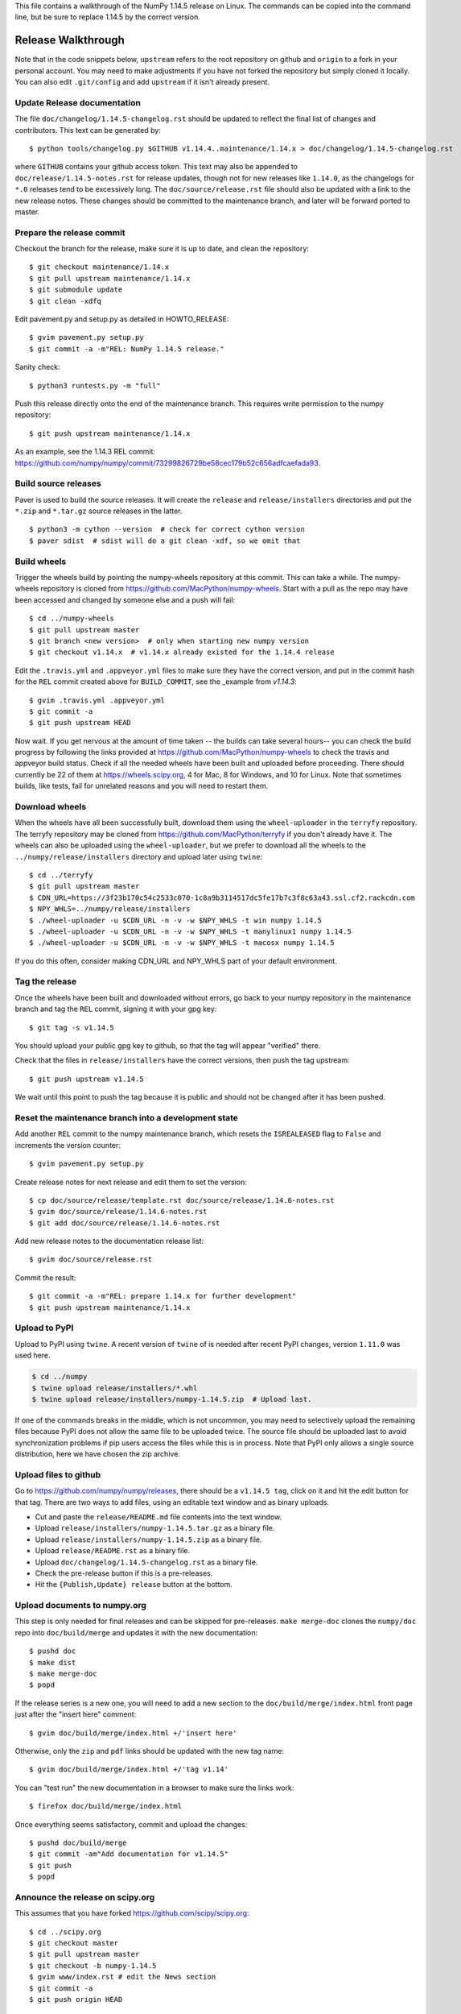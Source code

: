 This file contains a walkthrough of the NumPy 1.14.5 release on Linux.
The commands can be copied into the command line, but be sure to
replace 1.14.5 by the correct version.


Release  Walkthrough
====================

Note that in the code snippets below, ``upstream`` refers to the root repository on
github and ``origin`` to a fork in your personal account. You may need to make adjustments
if you have not forked the repository but simply cloned it locally. You can
also edit ``.git/config`` and add ``upstream`` if it isn't already present.


Update Release documentation
----------------------------

The file ``doc/changelog/1.14.5-changelog.rst`` should be updated to reflect
the final list of changes and contributors. This text can be generated by::

    $ python tools/changelog.py $GITHUB v1.14.4..maintenance/1.14.x > doc/changelog/1.14.5-changelog.rst

where ``GITHUB`` contains your github access token. This text may also be
appended to ``doc/release/1.14.5-notes.rst`` for release updates, though not
for new releases like ``1.14.0``, as the changelogs for ``*.0`` releases tend to be
excessively long. The ``doc/source/release.rst`` file should also be
updated with a link to the new release notes. These changes should be committed
to the maintenance branch, and later will be forward ported to master.


Prepare the release commit
--------------------------

Checkout the branch for the release, make sure it is up to date, and clean the
repository::

    $ git checkout maintenance/1.14.x
    $ git pull upstream maintenance/1.14.x
    $ git submodule update
    $ git clean -xdfq

Edit pavement.py and setup.py as detailed in HOWTO_RELEASE::

    $ gvim pavement.py setup.py
    $ git commit -a -m"REL: NumPy 1.14.5 release."

Sanity check::

    $ python3 runtests.py -m "full"

Push this release directly onto the end of the maintenance branch. This
requires write permission to the numpy repository::

    $ git push upstream maintenance/1.14.x

As an example, see the 1.14.3 REL commit: `<https://github.com/numpy/numpy/commit/73299826729be58cec179b52c656adfcaefada93>`_.


Build source releases
---------------------

Paver is used to build the source releases. It will create the ``release`` and
``release/installers`` directories and put the ``*.zip`` and ``*.tar.gz``
source releases in the latter. ::

    $ python3 -m cython --version  # check for correct cython version
    $ paver sdist  # sdist will do a git clean -xdf, so we omit that


Build wheels
------------

Trigger the wheels build by pointing the numpy-wheels repository at this
commit. This can take a while. The numpy-wheels repository is cloned from
`<https://github.com/MacPython/numpy-wheels>`_. Start with a pull as the repo
may have been accessed and changed by someone else and a push will fail::

    $ cd ../numpy-wheels
    $ git pull upstream master
    $ git branch <new version>  # only when starting new numpy version
    $ git checkout v1.14.x  # v1.14.x already existed for the 1.14.4 release

Edit the ``.travis.yml`` and ``.appveyor.yml`` files to make sure they have the
correct version, and put in the commit hash for the ``REL`` commit created
above for ``BUILD_COMMIT``, see the _example from `v1.14.3`::

    $ gvim .travis.yml .appveyor.yml
    $ git commit -a
    $ git push upstream HEAD

Now wait. If you get nervous at the amount of time taken -- the builds can take
several hours-- you can check the build progress by following the links
provided at `<https://github.com/MacPython/numpy-wheels>`_ to check the travis
and appveyor build status. Check if all the needed wheels have been built and
uploaded before proceeding. There should currently be 22 of them at
`<https://wheels.scipy.org>`_, 4 for Mac, 8 for Windows, and 10 for Linux.
Note that sometimes builds, like tests, fail for unrelated reasons and you will
need to restart them.

.. example_: https://github.com/MacPython/numpy-wheels/commit/fed9c04629c155e7804282eb803d81097244598d


Download wheels
---------------

When the wheels have all been successfully built, download them using the ``wheel-uploader``
in the ``terryfy`` repository.  The terryfy repository may be cloned from
`<https://github.com/MacPython/terryfy>`_ if you don't already have it.  The
wheels can also be uploaded using the ``wheel-uploader``, but we prefer to
download all the wheels to the ``../numpy/release/installers`` directory and
upload later using ``twine``::

    $ cd ../terryfy
    $ git pull upstream master
    $ CDN_URL=https://3f23b170c54c2533c070-1c8a9b3114517dc5fe17b7c3f8c63a43.ssl.cf2.rackcdn.com
    $ NPY_WHLS=../numpy/release/installers
    $ ./wheel-uploader -u $CDN_URL -n -v -w $NPY_WHLS -t win numpy 1.14.5
    $ ./wheel-uploader -u $CDN_URL -n -v -w $NPY_WHLS -t manylinux1 numpy 1.14.5
    $ ./wheel-uploader -u $CDN_URL -n -v -w $NPY_WHLS -t macosx numpy 1.14.5

If you do this often, consider making CDN_URL and NPY_WHLS part of your default
environment.


Tag the release
---------------

Once the wheels have been built and downloaded without errors, go back to your
numpy repository in the maintenance branch and tag the ``REL`` commit, signing
it with your gpg key::

    $ git tag -s v1.14.5

You should upload your public gpg key to github, so that the tag will appear
"verified" there.

Check that the files in ``release/installers`` have the correct versions, then
push the tag upstream::

    $ git push upstream v1.14.5

We wait until this point to push the tag because it is public and should not
be changed after it has been pushed.


Reset the maintenance branch into a development state
-----------------------------------------------------

Add another ``REL`` commit to the numpy maintenance branch, which resets the
``ISREALEASED`` flag to ``False`` and increments the version counter::

    $ gvim pavement.py setup.py

Create release notes for next release and edit them to set the version::

    $ cp doc/source/release/template.rst doc/source/release/1.14.6-notes.rst
    $ gvim doc/source/release/1.14.6-notes.rst
    $ git add doc/source/release/1.14.6-notes.rst

Add new release notes to the documentation release list::

    $ gvim doc/source/release.rst

Commit the result::

    $ git commit -a -m"REL: prepare 1.14.x for further development"
    $ git push upstream maintenance/1.14.x


Upload to PyPI
--------------

Upload to PyPI using ``twine``. A recent version of ``twine`` of is needed
after recent PyPI changes, version ``1.11.0`` was used here.

.. code-block:: sh

    $ cd ../numpy
    $ twine upload release/installers/*.whl
    $ twine upload release/installers/numpy-1.14.5.zip  # Upload last.

If one of the commands breaks in the middle, which is not uncommon, you may
need to selectively upload the remaining files because PyPI does not allow the
same file to be uploaded twice. The source file should be uploaded last to
avoid synchronization problems if pip users access the files while this is in
process. Note that PyPI only allows a single source distribution, here we have
chosen the zip archive.


Upload files to github
----------------------

Go to `<https://github.com/numpy/numpy/releases>`_, there should be a ``v1.14.5
tag``, click on it and hit the edit button for that tag. There are two ways to
add files, using an editable text window and as binary uploads.

- Cut and paste the ``release/README.md`` file contents into the text window.
- Upload ``release/installers/numpy-1.14.5.tar.gz`` as a binary file.
- Upload ``release/installers/numpy-1.14.5.zip`` as a binary file.
- Upload ``release/README.rst`` as a binary file.
- Upload ``doc/changelog/1.14.5-changelog.rst`` as a binary file.
- Check the pre-release button if this is a pre-releases.
- Hit the ``{Publish,Update} release`` button at the bottom.


Upload documents to numpy.org
-----------------------------

This step is only needed for final releases and can be skipped for
pre-releases. ``make merge-doc`` clones the ``numpy/doc`` repo into
``doc/build/merge`` and updates it with the new documentation::

    $ pushd doc
    $ make dist
    $ make merge-doc
    $ popd

If the release series is a new one, you will need to add a new section to the
``doc/build/merge/index.html`` front page just after the "insert here" comment::

    $ gvim doc/build/merge/index.html +/'insert here'

Otherwise, only the ``zip`` and ``pdf`` links should be updated with the
new tag name::

    $ gvim doc/build/merge/index.html +/'tag v1.14'

You can "test run" the new documentation in a browser to make sure the links
work::

    $ firefox doc/build/merge/index.html

Once everything seems satisfactory, commit and upload the changes::

    $ pushd doc/build/merge
    $ git commit -am"Add documentation for v1.14.5"
    $ git push
    $ popd

Announce the release on scipy.org
---------------------------------

This assumes that you have forked `<https://github.com/scipy/scipy.org>`_::

    $ cd ../scipy.org
    $ git checkout master
    $ git pull upstream master
    $ git checkout -b numpy-1.14.5
    $ gvim www/index.rst # edit the News section
    $ git commit -a
    $ git push origin HEAD

Now go to your fork and make a pull request for the branch.


Announce to mailing lists
-------------------------

The release should be announced on the numpy-discussion, scipy-devel,
scipy-user, and python-announce-list mailing lists. Look at previous
announcements for the basic template. The contributor and PR lists are the same
as generated for the release notes above. If you crosspost, make sure that
python-announce-list is BCC so that replies will not be sent to that list.


Post-Release Tasks
------------------

Checkout master and forward port the documentation changes::

    $ git checkout -b update-after-1.14.5-release
    $ git checkout maintenance/1.14.x doc/source/release/1.14.5-notes.rst
    $ git checkout maintenance/1.14.x doc/changelog/1.14.5-changelog.rst
    $ gvim doc/source/release.rst  # Add link to new notes
    $ git add doc/changelog/1.14.5-changelog.rst doc/source/release/1.14.5-notes.rst
    $ git status  # check status before commit
    $ git commit -a -m"REL: Update master after 1.14.5 release."
    $ git push origin HEAD

Go to github and make a PR.
